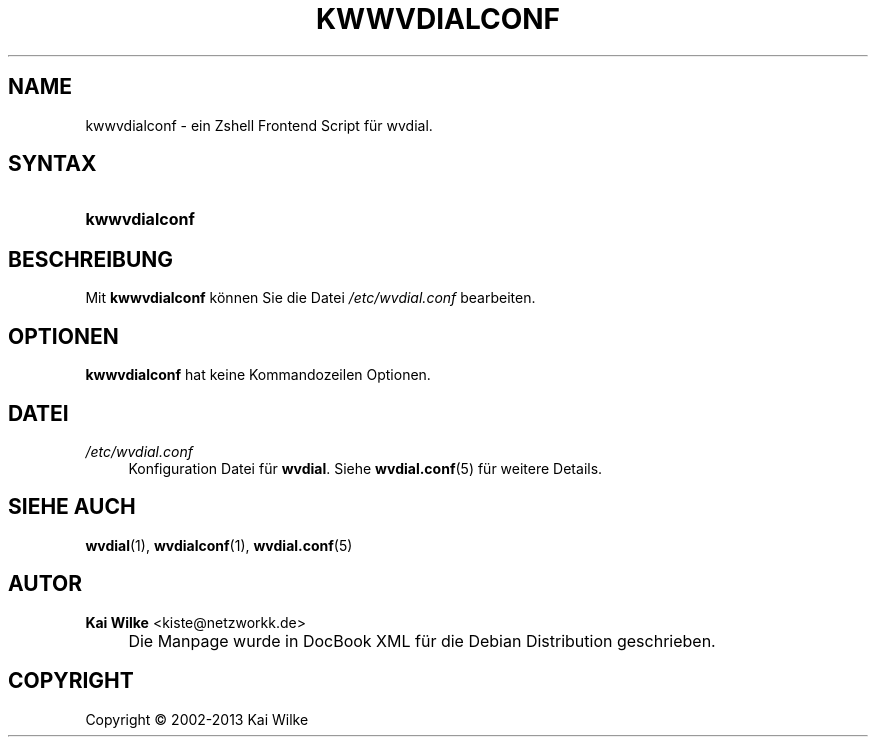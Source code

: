 .\"     Title: KWWVDIALCONF
.\"    Author: Kai Wilke <kiste@netzworkk.de>
.\" Generator: DocBook XSL Stylesheets v1.73.2 <http://docbook.sf.net/>
.\"      Date: 11/14/2013
.\"    Manual: Benutzerhandbuch f\(:ur kwwvdialconf
.\"    Source: Version 0.1.1
.\"
.TH "KWWVDIALCONF" "8" "11/14/2013" "Version 0.1.1" "Benutzerhandbuch f\(:ur kwwvdialc"
.\" disable hyphenation
.nh
.\" disable justification (adjust text to left margin only)
.ad l
.SH "NAME"
kwwvdialconf \- ein Zshell Frontend Script f\(:ur wvdial.
.SH "SYNTAX"
.HP 13
\fBkwwvdialconf\fR
.SH "BESCHREIBUNG"
.PP
Mit
\fBkwwvdialconf\fR
k\(:onnen Sie die Datei
\fI/etc/wvdial\&.conf\fR
bearbeiten\&.
.SH "OPTIONEN"
.PP
\fBkwwvdialconf\fR hat keine Kommandozeilen Optionen.
.SH "DATEI"
.PP
\fI/etc/wvdial\&.conf\fR
.RS 4
Konfiguration Datei f\(:ur
\fBwvdial\fR\&. Siehe
\fBwvdial.conf\fR(5)
f\(:ur weitere Details\&.
.RE
.SH "SIEHE AUCH"
.PP
\fBwvdial\fR(1),
\fBwvdialconf\fR(1),
\fBwvdial.conf\fR(5)
.SH "AUTOR"
.PP
\fBKai Wilke\fR <\&kiste@netzworkk\&.de\&>
.sp -1n
.IP "" 4
Die Manpage wurde in DocBook XML f\(:ur die Debian Distribution geschrieben\&.
.SH "COPYRIGHT"
Copyright \(co 2002-2013 Kai Wilke
.br
